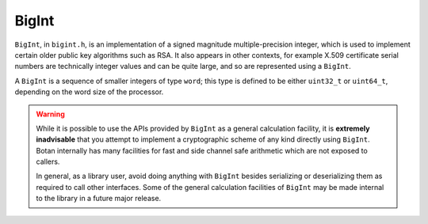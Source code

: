 BigInt
========================================

``BigInt``, in ``bigint.h``, is an implementation of a signed magnitude
multiple-precision integer, which is used to implement certain older public key
algorithms such as RSA. It also appears in other contexts, for example X.509
certificate serial numbers are technically integer values and can be quite
large, and so are represented using a ``BigInt``.

A ``BigInt`` is a sequence of smaller integers of type ``word``; this type is
defined to be either ``uint32_t`` or ``uint64_t``, depending on the word size of
the processor.

.. warning::

   While it is possible to use the APIs provided by ``BigInt`` as a general
   calculation facility, it is **extremely inadvisable** that you attempt to
   implement a cryptographic scheme of any kind directly using ``BigInt``.
   Botan internally has many facilities for fast and side channel safe
   arithmetic which are not exposed to callers.

   In general, as a library user, avoid doing anything with ``BigInt`` besides
   serializing or deserializing them as required to call other interfaces.
   Some of the general calculation facilities of ``BigInt`` may be made internal
   to the library in a future major release.

.. cpp:class:: BigInt

   .. cpp:function:: static BigInt BigInt::from_string(std::string_view str)

      Create a BigInt from a string. By default decimal is expected. With an 0x
      prefix, instead it is treated as hexadecimal. A ``-`` prefix to indicate
      negative numbers is also accepted.

   .. cpp:function:: static BigInt::from_bytes(std::span<const uint8_t> buf)

      Create a BigInt from a binary array (big-endian encoding). The result of
      this function will always be positive; there is no support for a sign bit,
      2s complement encoding, or similar methods for indicating a negative value.

   .. cpp:function:: void serialize_to(std::span<uint8_t> buf)

      Encode this BigInt as a big-endian integer. The sign is ignored.

      There must be sufficient space to encode the entire integer in ``buf``.
      If ``buf`` is larger than required, sufficient zero bytes will be
      prefixed.

   .. cpp:function:: size_t bytes() const

      Return number of bytes needed to represent value of ``*this``

   .. cpp:function:: size_t bits() const

      Return number of bits needed to represent value of ``*this``

   .. cpp:function:: std::string to_dec_string() const

      Encode the integer as a decimal string.

   .. cpp:function:: std::string to_hex_string() const

      Encode the integer as a hexadecimal string, with "0x" prefix

   .. cpp:function:: BigInt::zero()

      Create a BigInt with value zero

   .. cpp:function:: BigInt::from_u64(uint64_t n)

      Create a BigInt with value *n*

   .. cpp:function:: BigInt operator+(const BigInt& x, const BigInt& y)

      Add ``x`` and ``y`` and return result.

   .. cpp:function:: BigInt operator+(const BigInt& x, word y)

      Add ``x`` and ``y`` and return result.

   .. cpp:function:: BigInt operator+(word x, const BigInt& y)

      Add ``x`` and ``y`` and return result.

   .. cpp:function:: BigInt operator-(const BigInt& x, const BigInt& y)

      Subtract ``y`` from ``x`` and return result.

   .. cpp:function:: BigInt operator-(const BigInt& x, word y)

      Subtract ``y`` from ``x`` and return result.

   .. cpp:function:: BigInt operator*(const BigInt& x, const BigInt& y)

      Multiply ``x`` and ``y`` and return result.

   .. cpp:function:: BigInt operator/(const BigInt& x, const BigInt& y)

      Divide ``x`` by ``y`` and return result.

   .. cpp:function:: BigInt operator%(const BigInt& x, const BigInt& y)

      Divide ``x`` by ``y`` and return remainder.

   .. cpp:function:: word operator%(const BigInt& x, word y)

      Divide ``x`` by ``y`` and return remainder.

   .. cpp:function:: word operator<<(const BigInt& x, size_t n)

      Left shift ``x`` by ``n`` and return result.

   .. cpp:function:: word operator>>(const BigInt& x, size_t n)

      Right shift ``x`` by ``n`` and return result.

   .. cpp:function:: BigInt& operator+=(const BigInt& y)

      Add y to ``*this``

   .. cpp:function:: BigInt& operator+=(word y)

      Add y to ``*this``

   .. cpp:function:: BigInt& operator-=(const BigInt& y)

      Subtract y from ``*this``

   .. cpp:function:: BigInt& operator-=(word y)

      Subtract y from ``*this``

   .. cpp:function:: BigInt& operator*=(const BigInt& y)

      Multiply ``*this`` with y

   .. cpp:function:: BigInt& operator*=(word y)

      Multiply ``*this`` with y

   .. cpp:function:: BigInt& operator/=(const BigInt& y)

      Divide ``*this`` by y

   .. cpp:function:: BigInt& operator%=(const BigInt& y)

      Divide ``*this`` by y and set ``*this`` to the remainder.

   .. cpp:function:: word operator%=(word y)

      Divide ``*this`` by y and set ``*this`` to the remainder.

   .. cpp:function:: word operator<<=(size_t shift)

      Left shift ``*this`` by *shift* bits

   .. cpp:function:: word operator>>=(size_t shift)

      Right shift ``*this`` by *shift* bits

   .. cpp:function:: BigInt& operator++()

      Increment ``*this`` by 1

   .. cpp:function:: BigInt& operator--()

      Decrement ``*this`` by 1

   .. cpp:function:: BigInt operator++(int)

      Postfix increment ``*this`` by 1

   .. cpp:function:: BigInt operator--(int)

      Postfix decrement ``*this`` by 1

   .. cpp:function:: BigInt operator-() const

      Negation operator

   .. cpp:function:: bool operator !() const

      Return true unless ``*this`` is zero

   .. cpp:function:: void clear()

      Set ``*this`` to zero

   .. cpp:function:: uint32_t to_u32bit() const

      Return value of ``*this`` as a 32-bit integer, if possible.
      If the integer is negative or not in range, an exception is thrown.

   .. cpp:function:: bool is_even() const

      Return true if ``*this`` is even

   .. cpp:function:: bool is_odd() const

      Return true if ``*this`` is odd

   .. cpp:function:: bool is_nonzero() const

      Return true if ``*this`` is not zero

   .. cpp:function:: bool is_zero() const

      Return true if ``*this`` is zero

   .. cpp:function:: bool is_negative() const

      Return true if ``*this`` is less than zero

   .. cpp:function:: bool is_positive() const

      Return true if ``*this`` is greater than or equal to zero

   .. cpp:function:: BigInt abs() const

      Return absolute value of ``*this``

